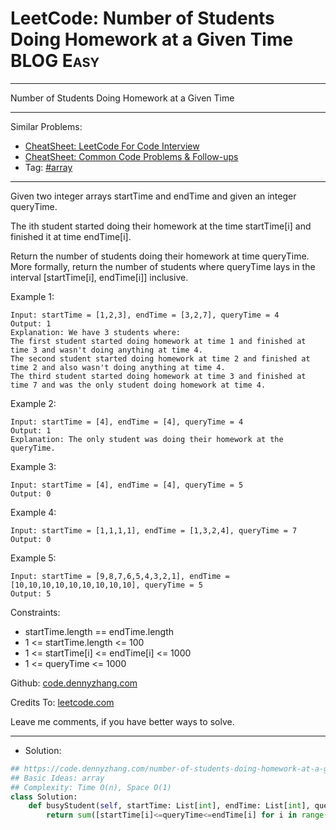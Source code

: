 * LeetCode: Number of Students Doing Homework at a Given Time   :BLOG:Easy:
#+STARTUP: showeverything
#+OPTIONS: toc:nil \n:t ^:nil creator:nil d:nil
:PROPERTIES:
:type:     array
:END:
---------------------------------------------------------------------
Number of Students Doing Homework at a Given Time
---------------------------------------------------------------------
#+BEGIN_HTML
<a href="https://github.com/dennyzhang/code.dennyzhang.com/tree/master/problems/number-of-students-doing-homework-at-a-given-time"><img align="right" width="200" height="183" src="https://www.dennyzhang.com/wp-content/uploads/denny/watermark/github.png" /></a>
#+END_HTML
Similar Problems:
- [[https://cheatsheet.dennyzhang.com/cheatsheet-leetcode-A4][CheatSheet: LeetCode For Code Interview]]
- [[https://cheatsheet.dennyzhang.com/cheatsheet-followup-A4][CheatSheet: Common Code Problems & Follow-ups]]
- Tag: [[https://code.dennyzhang.com/review-array][#array]]
---------------------------------------------------------------------
Given two integer arrays startTime and endTime and given an integer queryTime.

The ith student started doing their homework at the time startTime[i] and finished it at time endTime[i].

Return the number of students doing their homework at time queryTime. More formally, return the number of students where queryTime lays in the interval [startTime[i], endTime[i]] inclusive.

Example 1:
#+BEGIN_EXAMPLE
Input: startTime = [1,2,3], endTime = [3,2,7], queryTime = 4
Output: 1
Explanation: We have 3 students where:
The first student started doing homework at time 1 and finished at time 3 and wasn't doing anything at time 4.
The second student started doing homework at time 2 and finished at time 2 and also wasn't doing anything at time 4.
The third student started doing homework at time 3 and finished at time 7 and was the only student doing homework at time 4.
#+END_EXAMPLE

Example 2:
#+BEGIN_EXAMPLE
Input: startTime = [4], endTime = [4], queryTime = 4
Output: 1
Explanation: The only student was doing their homework at the queryTime.
#+END_EXAMPLE

Example 3:
#+BEGIN_EXAMPLE
Input: startTime = [4], endTime = [4], queryTime = 5
Output: 0
#+END_EXAMPLE

Example 4:
#+BEGIN_EXAMPLE
Input: startTime = [1,1,1,1], endTime = [1,3,2,4], queryTime = 7
Output: 0
#+END_EXAMPLE

Example 5:
#+BEGIN_EXAMPLE
Input: startTime = [9,8,7,6,5,4,3,2,1], endTime = [10,10,10,10,10,10,10,10,10], queryTime = 5
Output: 5
#+END_EXAMPLE
 
Constraints:

- startTime.length == endTime.length
- 1 <= startTime.length <= 100
- 1 <= startTime[i] <= endTime[i] <= 1000
- 1 <= queryTime <= 1000

Github: [[https://github.com/dennyzhang/code.dennyzhang.com/tree/master/problems/number-of-students-doing-homework-at-a-given-time][code.dennyzhang.com]]

Credits To: [[https://leetcode.com/problems/number-of-students-doing-homework-at-a-given-time/description/][leetcode.com]]

Leave me comments, if you have better ways to solve.
---------------------------------------------------------------------
- Solution:

#+BEGIN_SRC python
## https://code.dennyzhang.com/number-of-students-doing-homework-at-a-given-time
## Basic Ideas: array
## Complexity: Time O(n), Space O(1)
class Solution:
    def busyStudent(self, startTime: List[int], endTime: List[int], queryTime: int) -> int:
        return sum([startTime[i]<=queryTime<=endTime[i] for i in range(len(startTime))])
#+END_SRC

#+BEGIN_HTML
<div style="overflow: hidden;">
<div style="float: left; padding: 5px"> <a href="https://www.linkedin.com/in/dennyzhang001"><img src="https://www.dennyzhang.com/wp-content/uploads/sns/linkedin.png" alt="linkedin" /></a></div>
<div style="float: left; padding: 5px"><a href="https://github.com/dennyzhang"><img src="https://www.dennyzhang.com/wp-content/uploads/sns/github.png" alt="github" /></a></div>
<div style="float: left; padding: 5px"><a href="https://www.dennyzhang.com/slack" target="_blank" rel="nofollow"><img src="https://www.dennyzhang.com/wp-content/uploads/sns/slack.png" alt="slack"/></a></div>
</div>
#+END_HTML
